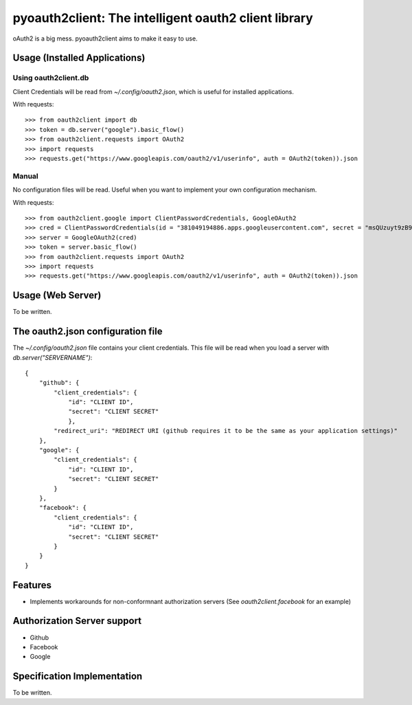 =======================================================
pyoauth2client: The intelligent oauth2 client library
=======================================================

oAuth2 is a big mess. pyoauth2client aims to make it 
easy to use.

Usage (Installed Applications)
================================
Using oauth2client.db
------------------------
Client Credentials will be read from `~/.config/oauth2.json`,
which is useful for installed applications.

With requests::

    >>> from oauth2client import db
    >>> token = db.server("google").basic_flow() 
    >>> from oauth2client.requests import OAuth2 
    >>> import requests
    >>> requests.get("https://www.googleapis.com/oauth2/v1/userinfo", auth = OAuth2(token)).json

Manual
-------
No configuration files will be read. Useful when you want
to implement your own configuration mechanism.

With requests::

    >>> from oauth2client.google import ClientPasswordCredentials, GoogleOAuth2
    >>> cred = ClientPasswordCredentials(id = "381049194886.apps.googleusercontent.com", secret = "msQUzuyt9zB9jyjBYhG7bV4L")
    >>> server = GoogleOAuth2(cred)
    >>> token = server.basic_flow()
    >>> from oauth2client.requests import OAuth2
    >>> import requests
    >>> requests.get("https://www.googleapis.com/oauth2/v1/userinfo", auth = OAuth2(token)).json


Usage (Web Server)
====================

To be written.

The oauth2.json configuration file
====================================
The `~/.config/oauth2.json` file contains your client
credentials. This file will be read when you load
a server with `db.server("SERVERNAME")`::

    {
        "github": {
            "client_credentials": {
                "id": "CLIENT ID",
                "secret": "CLIENT SECRET"
                },
            "redirect_uri": "REDIRECT URI (github requires it to be the same as your application settings)"
        },
        "google": {
            "client_credentials": {
                "id": "CLIENT ID",
                "secret": "CLIENT SECRET"
            }
        },
        "facebook": {
            "client_credentials": {
                "id": "CLIENT ID",
                "secret": "CLIENT SECRET"
            }
        }
    }

Features
==========

* Implements workarounds for non-conformnant authorization servers (See `oauth2client.facebook` for an example)


Authorization Server support
===============================

* Github
* Facebook
* Google

Specification Implementation
===============================
To be written.
